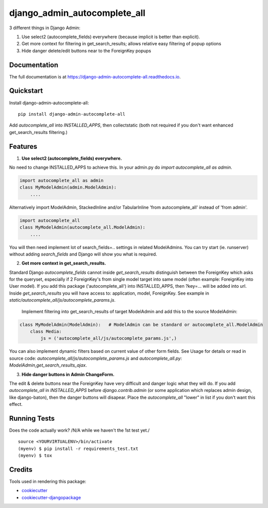 =============================
django_admin_autocomplete_all
=============================

.. image:: https://badge.fury.io/py/django-admin-autocomplete-all.svg
    :target: https://badge.fury.io/py/django-admin-autocomplete-all

.. image:: https://travis-ci.org/pyutil/django-admin-autocomplete-all.svg?branch=master
    :target: https://travis-ci.org/pyutil/django-admin-autocomplete-all

.. image:: https://codecov.io/gh/pyutil/django-admin-autocomplete-all/branch/master/graph/badge.svg
    :target: https://codecov.io/gh/pyutil/django-admin-autocomplete-all

3 different things in Django Admin:

1) Use select2 (autocomplete_fields) everywhere (because implicit is better than explicit).

2) Get more context for filtering in get_search_results; allows relative easy filtering of popup options

3) Hide danger delete/edit buttons near to the ForeignKey popups


Documentation
-------------

The full documentation is at https://django-admin-autocomplete-all.readthedocs.io.

Quickstart
----------

Install django-admin-autocomplete-all::

    pip install django-admin-autocomplete-all

Add `autocomplete_all` into `INSTALLED_APPS`, then collectstatic (both not required if you don't want enhanced get_search_results filtering.)

Features
--------

(1) **Use select2 (autocomplete_fields) everywhere.**

No need to change INSTALLED_APPS to achieve this.
In your admin.py do `import autocomplete_all as admin`.

.. code-block:: python

    import autocomplete_all as admin
    class MyModelAdmin(admin.ModelAdmin):
        ....

Alternatively import ModelAdmin, StackedInline and/or TabularInline 'from autocomplete_all' instead of 'from admin'.

.. code-block:: python

    import autocomplete_all
    class MyModelAdmin(autocomplete_all.ModelAdmin):
        ....

You will then need implement lot of search_fields=.. settings in related ModelAdmins.
You can try start (ie. runserver) without adding `search_fields` and Django will show you what is required.


(2) **Get more context in get_search_results.**

Standard Django `autocomplete_fields` cannot inside `get_search_results` distinguish between the ForeignKey which asks for the queryset,
especially if 2 ForeignKey's from single model target into same model (often example: ForeignKey into User model).
If you add this package ('autocomplete_all') into INSTALLED_APPS, then ?key=... will be added into url.
Inside `get_search_results` you will have access to: application, model, ForeignKey.
See example in `static/autocomplete_all/js/autocomplete_params.js`.

 Implement filtering into get_search_results of target ModelAdmin and add this to the source ModelAdmin:

.. code-block:: python

    class MyModelAdmin(ModelAdmin):   # ModelAdmin can be standard or autocomplete_all.ModelAdmin
        class Media:
            js = ('autocomplete_all/js/autocomplete_params.js',)

You can also implement dynamic filters based on current value of other form fields.
See Usage for details or read in source code: `autocomplete_all/js/autocomplete_params.js` and `autocomplete_all.py: ModelAdmin,get_search_results_ajax`.

(3) **Hide danger buttons in Admin ChangeForm.**

The edit & delete buttons near the ForeignKey have very difficult and danger logic what they will do.
If you add `autocomplete_all` in `INSTALLED_APPS` before `django.contrib.admin` (or some application which replaces admin design, like django-baton),
then the danger buttons will disapear. Place the `autocomplete_all` "lower" in list if you don't want this effect.


Running Tests
-------------

Does the code actually work? /N/A while we haven't the 1st test yet./

::

    source <YOURVIRTUALENV>/bin/activate
    (myenv) $ pip install -r requirements_test.txt
    (myenv) $ tox

Credits
-------

Tools used in rendering this package:

*  cookiecutter_
*  `cookiecutter-djangopackage`_

.. _cookiecutter: https://github.com/audreyr/cookiecutter
.. _`cookiecutter-djangopackage`: https://github.com/pydanny/cookiecutter-djangopackage
